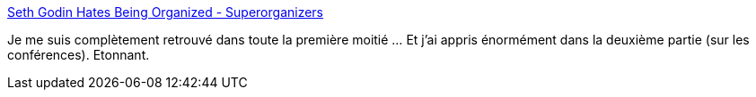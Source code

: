 :jbake-type: post
:jbake-status: published
:jbake-title: Seth Godin Hates Being Organized - Superorganizers
:jbake-tags: conférence,organisation,personnalité,_mois_mars,_année_2020
:jbake-date: 2020-03-11
:jbake-depth: ../
:jbake-uri: shaarli/1583947479000.adoc
:jbake-source: https://nicolas-delsaux.hd.free.fr/Shaarli?searchterm=https%3A%2F%2Fsuperorganizers.substack.com%2Fp%2Fseth-godin-hates-being-organized&searchtags=conf%C3%A9rence+organisation+personnalit%C3%A9+_mois_mars+_ann%C3%A9e_2020
:jbake-style: shaarli

https://superorganizers.substack.com/p/seth-godin-hates-being-organized[Seth Godin Hates Being Organized - Superorganizers]

Je me suis complètement retrouvé dans toute la première moitié ... Et j'ai appris énormément dans la deuxième partie (sur les conférences). Etonnant.
